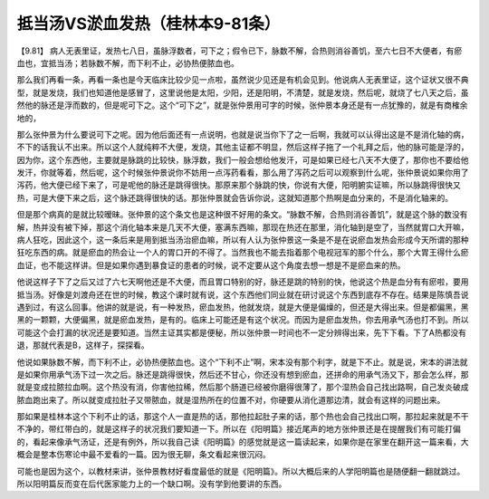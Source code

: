 抵当汤VS淤血发热（桂林本9-81条）
=================================

【9.81】  病人无表里证，发热七八日，虽脉浮数者，可下之；假令已下，脉数不解，合热则消谷善饥，至六七日不大便者，有瘀血也，宜抵当汤；若脉数不解，而下利不止，必协热便脓血也。

那么我们再看一条，再看一条也是今天临床比较少见一点啦，虽然说少见还是有机会见到。他说病人无表里证，这个证状又很不典型，就是发烧，我们也知道他是感冒了，这里说他是太阳，少阳，还是阳明，不清楚，就是发烧，然后呢，就烧了七八天之后，虽然他的脉还是浮而数的，但是呢可下之。这个“可下之”，就是张仲景用可字的时候，张仲景本身还是有一点犹豫的，就是有商榷余地的，

那么张仲景为什么要说可下之呢。因为他后面还有一点说明，也就是说当你下了之一后啊，我就可以认得出这是不是消化轴的病，不下的话我认不出来。所以这个人就纯粹不大便，发烧，其他主证都不明显，然后这样子拖了一个礼拜之后，他的脉可能是浮的，因为你，这个东西他，主要就是脉跳的比较快，脉浮数，我们一般会想给他发汗，可是如果已经七八天不大便了，那你也不要给他发汗，你就等着，然后呢，这个时候张仲景说你不妨用一点泻药看看，那么用了泻药之后可以观察到什么呢，张仲景说如果你用了泻药，他大便已经下来了，可是呢他的脉还是跳得很快。那原来那个脉跳的快，你说有大便，阳明腑实证嘛，所以脉跳得很快又热，可是大便下来之后，这个脉还跳得很快的话。那张仲景就会告诉你说，这就知道那个热啊是血分来的，不是消化轴来的。

但是那个病真的是就比较暧昧。张仲景的这个条文也是这种很不好用的条文。“脉数不解，合热则消谷善饥”，就是这个脉的数没有解，热并没有被下掉，那这个消化轴本来是几天不大便，塞满东西嘛，那现在热还在那里，消化轴到是空了，当然就胃口大开嘛，病人狂吃，因此这个，这一条后来是用到抵当汤治瘀血嘛，所以有人认为张仲景这一条是不是在说瘀血发热会形成今天所谓的那种狂吃东西的病。就是瘀血的热会让一个人的胃口开的不得了。当然我也不能去指着那个电视冠军的那个什么，那个大胃王得什么瘀血证，也不能这样讲。但是如果你遇到暴食证的患者的时候，说不定要从这个角度去想一想是不是瘀血来的热。

他说这样子下了之后又过了六七天啊他还是不大便，而且胃口特别的好，脉还是跳的特别的快，他说这个热是血分有有瘀啦，要用抵当汤。好像是刘渡舟还在世的时候，教这个课时就有说，这个东西他们同业就在研讨说这个东西到底存不存在。结果是陈慎吾说遇到过，有这么回事。他讲的就是说，有一种发热，瘀血发热，他就发烧，就是大便是偏燥的，但还是大得出来。但是都偏黑，黑黑的一颗颗，大便偏黑，就是瘀血发热，是有的。临床上可能还是有这个状况。而因为是瘀血发热，你去用承气汤也打不到。所以可能这个会打漏的状况还是要知道。当然主证其实都是便秘，所以张仲景一时间也不一定分辨得出来，先下下看。下了A热都没有退，那就代表是B，这样子，探探看。

他说如果脉数不解，而下利不止，必协热便脓血也。这个“下利不止”啊，宋本没有那个利字，就是下不止。就是说，宋本的讲法就是如果你用承气汤下过一次之后。脉还是跳得很快，然后还不甘心，你还没有想到瘀血，还拼命的用承气汤又下，那会怎么样，那就是变成拉脓拉血啊。这个热没有消，你害他拉稀，然后那个肠道已经被你磨得很薄了，那个湿热会自己找出路啊，自己发炎破成脓血跑出来了。所以就变成拉肚子又带脓血，就是湿热所在的位置不对，你硬要从消化道那边清，就会有这样的问题出来。

那如果是桂林本这个下利不止的话，那这个人一直是热的话，那他拉起肚子来的话，那个热也会自己找出口啊，那拉起来就是不干不净的，带红带白的，就是这样子的状况我们要知道一下。所以在《阳明篇》接近尾声的地方张仲景还是在提醒我们有可能打偏的，看起来像承气汤证，还是有例外，所以我自己读《阳明篇》的感觉就是这一篇读起来，如果你是在家里在翻开这一篇来看，大概会是整本伤寒论中最不爱看的一篇。因为很无聊，条文看起来很沉闷。

可能也是因为这个，以教材来讲，张仲景教材好看度最低的就是《阳明篇》。所以大概后来的人学阳明篇也是随便翻一翻就跳过。所以阳明篇反而变在后代医家能力上的一个缺口啊。没有学到他要讲的东西。
